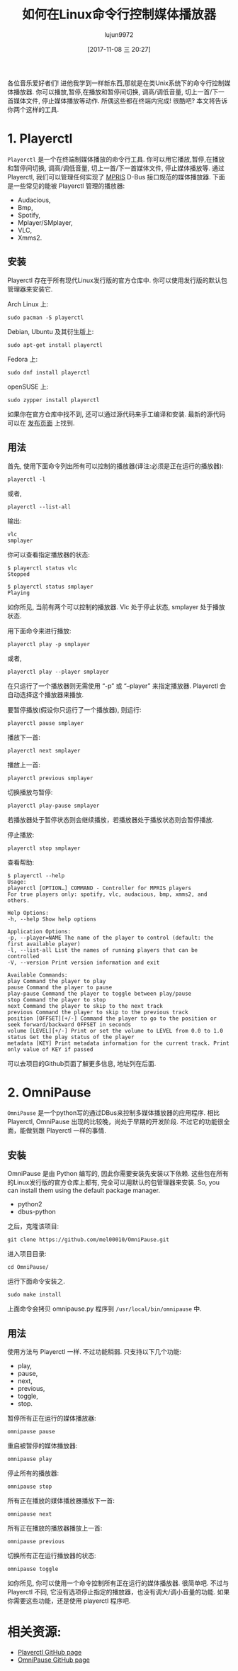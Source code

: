 #+TITLE: 如何在Linux命令行控制媒体播放器
#+URL: https://www.ostechnix.com/control-media-players-commandline-linux/
#+AUTHOR: lujun9972
#+TAGS: commandline media
#+DATE: [2017-11-08 三 20:27]
#+LANGUAGE:  zh-CN
#+OPTIONS:  H:6 num:nil toc:t \n:nil ::t |:t ^:nil -:nil f:t *:t <:nil


各位音乐爱好者们! 进他我学到一样新东西,那就是在类Unix系统下的命令行控制媒体播放器.
你可以播放,暂停,在播放和暂停间切换, 调高/调低音量, 切上一首/下一首媒体文件, 停止媒体播放等动作.
所偶这些都在终端内完成! 很酷吧? 本文将告诉你两个这样的工具.

* 1. Playerctl

=Playerctl= 是一个在终端制媒体播放的命令行工具. 你可以用它播放,暂停,在播放和暂停间切换, 调高/调低音量, 切上一首/下一首媒体文件, 停止媒体播放等.
通过 Playerctl, 我们可以管理任何实现了 [[http://specifications.freedesktop.org/mpris-spec/latest/][MPRIS]] D-Bus 接口规范的媒体播放器. 下面是一些常见的能被 Playerctl 管理的播放器:

+ Audacious,
+ Bmp,
+ Spotify,
+ Mplayer/SMplayer,
+ VLC,
+ Xmms2.

** 安装

Playerctl 存在于所有现代Linux发行版的官方仓库中. 你可以使用发行版的默认包管理器来安装它.

Arch Linux 上:

#+BEGIN_SRC shell
  sudo pacman -S playerctl
#+END_SRC

Debian, Ubuntu 及其衍生版上:

#+BEGIN_SRC shell
  sudo apt-get install playerctl
#+END_SRC

Fedora 上:

#+BEGIN_SRC shell
  sudo dnf install playerctl
#+END_SRC

openSUSE 上:

#+BEGIN_SRC shell
  sudo zypper install playerctl
#+END_SRC

如果你在官方仓库中找不到, 还可以通过源代码来手工编译和安装. 最新的源代码可以在 [[https://github.com/acrisci/playerctl/releases][发布页面]] 上找到.

** 用法

首先, 使用下面命令列出所有可以控制的播放器(译注:必须是正在运行的播放器):

#+BEGIN_SRC shell
  playerctl -l
#+END_SRC

或者,

#+BEGIN_SRC shell
  playerctl --list-all
#+END_SRC

输出:

#+BEGIN_EXAMPLE
  vlc
  smplayer
#+END_EXAMPLE

你可以查看指定播放器的状态:

#+BEGIN_SRC shell
  $ playerctl status vlc
  Stopped

  $ playerctl status smplayer
  Playing
#+END_SRC

如你所见, 当前有两个可以控制的播放器. Vlc 处于停止状态, smplayer 处于播放状态.

用下面命令来进行播放:

#+BEGIN_SRC shell
  playerctl play -p smplayer
#+END_SRC

或者,

#+BEGIN_SRC shell
  playerctl play --player smplayer
#+END_SRC

在只运行了一个播放器则无需使用 “-p” 或 “–player” 来指定播放器. Playerctl 会自动选择这个播放器来播放.

要暂停播放(假设你只运行了一个播放器), 则运行:

#+BEGIN_SRC shell
  playerctl pause smplayer
#+END_SRC

播放下一首:

#+BEGIN_SRC shell
  playerctl next smplayer
#+END_SRC

播放上一首:

#+BEGIN_SRC shell
  playerctl previous smplayer
#+END_SRC

切换播放与暂停:

#+BEGIN_SRC shell
  playerctl play-pause smplayer
#+END_SRC

若播放器处于暂停状态则会继续播放，若播放器处于播放状态则会暂停播放.

停止播放:

#+BEGIN_SRC shell
  playerctl stop smplayer
#+END_SRC

查看帮助:

#+BEGIN_SRC shell
  $ playerctl --help
  Usage:
  playerctl [OPTION…] COMMAND - Controller for MPRIS players
  For true players only: spotify, vlc, audacious, bmp, xmms2, and others.

  Help Options:
  -h, --help Show help options

  Application Options:
  -p, --player=NAME The name of the player to control (default: the first available player)
  -l, --list-all List the names of running players that can be controlled
  -V, --version Print version information and exit

  Available Commands:
  play Command the player to play
  pause Command the player to pause
  play-pause Command the player to toggle between play/pause
  stop Command the player to stop
  next Command the player to skip to the next track
  previous Command the player to skip to the previous track
  position [OFFSET][+/-] Command the player to go to the position or seek forward/backward OFFSET in seconds
  volume [LEVEL][+/-] Print or set the volume to LEVEL from 0.0 to 1.0
  status Get the play status of the player
  metadata [KEY] Print metadata information for the current track. Print only value of KEY if passed
#+END_SRC


可以去项目的Github页面了解更多信息, 地址列在后面.

* 2. OmniPause

=OmniPause= 是一个python写的通过DBus来控制多媒体播放器的应用程序. 相比 Playerctl, OmniPause 出现的比较晚，尚处于早期的开发阶段. 
不过它的功能很全面，能做到跟 Playerctl 一样的事情.

** 安装

OmniPause 是由 Python 编写的, 因此你需要安装先安装以下依赖. 这些包在所有的Linux发行版的官方仓库上都有, 完全可以用默认的包管理器来安装. So, you can install them using the default package manager.

+ python2
+ dbus-python

之后，克隆该项目:

#+BEGIN_SRC shell
  git clone https://github.com/mel00010/OmniPause.git
#+END_SRC

进入项目目录:

#+BEGIN_SRC shell
  cd OmniPause/
#+END_SRC

运行下面命令安装之.

#+BEGIN_SRC shell
  sudo make install
#+END_SRC

上面命令会拷贝 omnipause.py 程序到 =/usr/local/bin/omnipause= 中.

** 用法

使用方法与 Playerctl 一样. 不过功能稍弱. 只支持以下几个功能:

+ play,
+ pause,
+ next,
+ previous,
+ toggle,
+ stop.

暂停所有正在运行的媒体播放器:

#+BEGIN_SRC shell
  omnipause pause
#+END_SRC

重启被暂停的媒体播放器:

#+BEGIN_SRC shell
  omnipause play
#+END_SRC

停止所有的播放器:

#+BEGIN_SRC shell
  omnipause stop
#+END_SRC

所有正在播放的媒体播放器播放下一首:

#+BEGIN_SRC shell
  omnipause next
#+END_SRC

所有正在播放的播放器播放上一首:

#+BEGIN_SRC shell
  omnipause previous
#+END_SRC

切换所有正在运行播放器的状态:

#+BEGIN_SRC shell
  omnipause toggle
#+END_SRC

如你所见, 你可以使用一个命令控制所有正在运行的媒体播放器. 很简单吧. 不过与 Playerctl 不同, 它没有选项停止指定的播放器，也没有调大/调小音量的功能. 
如果你需要这些功能，还是使用 playerctl 程序吧.

* 相关资源:

+ [[https://github.com/acrisci/playerctl][Playerctl GitHub page]]
+ [[https://github.com/mel00010/OmniPause][OmniPause GitHub page]]
